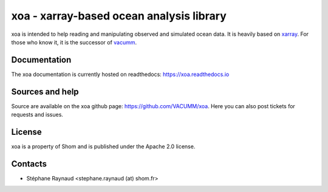 xoa - xarray-based ocean analysis library
=========================================


.. image:: https://mybinder.org/badge_logo.svg
    :alt: Run examples live on binder!
    :target: https://mybinder.org/v2/gh/VACUMM/xoa/master?filepath=doc%2Fexamples
.. image:: https://travis-ci.org/VACUMM/xoa.svg?branch=master
    :alt: Building and testing status
    :target: https://travis-ci.org/VACUMM/xoa
.. image:: https://circleci.com/gh/VACUMM/xoa/tree/master.svg?style=shield
    :alt: Documentation building on circleci
    :target: https://circleci.com/gh/VACUMM/xoa/tree/master
.. image:: https://readthedocs.org/projects/docs/badge/?version=latest
    :alt: Documentation Status
    :target: https://xoa.readthedocs.io/en/latest/
.. image:: https://anaconda.org/conda-forge/xoa/badges/downloads.svg
    :alt: Number of downloads on anaconda.org/conda-forge
    :target: https://anaconda.org/conda-forge/xoa/


xoa is intended to help reading and manipulating observed
and simulated ocean data.
It is heavily based on `xarray <http://xarray.pydata.org/en/stable/>`_.
For those who know it, it is the successor of
`vacumm <https://github.com/VACUMM/vacumm>`_.

Documentation
-------------

The xoa documentation is currently hosted on readthedocs:
https://xoa.readthedocs.io


Sources and help
-----------------

Source are available on the xoa github page:
https://github.com/VACUMM/xoa.
Here you can also post tickets for requests and issues.


License
-------

xoa is a property of Shom
and is published under the Apache 2.0 license.


Contacts
--------

* Stéphane Raynaud <stephane.raynaud (at) shom.fr>

